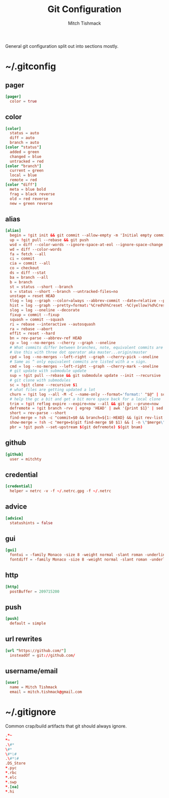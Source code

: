 #+TITLE: Git Configuration
#+AUTHOR: Mitch Tishmack
#+STARTUP: hidestars
#+STARTUP: odd
#+BABEL: :cache yes
#+PROPERTY: header-args :cache yes :padline no :comments no

General git configuration split out into sections mostly.

* ~/.gitconfig
:PROPERTIES:
:header-args: :tangle tmp/.gitconfig :comments no :padline no :cache yes :mkdirp yes
:END:
** pager
#+BEGIN_SRC conf :tangle (when (eq git-p t) "tmp/.gitconfig")
[pager]
  color = true
#+END_SRC
** color
#+BEGIN_SRC conf :tangle (when (eq git-p t) "tmp/.gitconfig")
[color]
  status = auto
  diff = auto
  branch = auto
[color "status"]
  added = green
  changed = blue
  untracked = red
[color "branch"]
  current = green
  local = blue
  remote = red
[color "diff"]
  meta = blue bold
  frag = black reverse
  old = red reverse
  new = green reverse
#+END_SRC
** alias
#+BEGIN_SRC conf :tangle (when (eq git-p t) "tmp/.gitconfig")
  [alias]
    begin = !git init && git commit --allow-empty -m 'Initial empty commit'
    up = !git pull --rebase && git push
    wsd = diff --color-words --ignore-space-at-eol --ignore-space-change --ignore-all-space
    wd = diff --color-words
    fa = fetch --all
    ci = commit
    cia = commit --all
    co = checkout
    ds = diff --stat
    ba = branch --all
    b = branch
    st = status --short --branch
    s = status --short --branch --untracked-files=no
    unstage = reset HEAD
    tlog = log --graph --color=always --abbrev-commit --date=relative --pretty=oneline
    hist = log --graph --pretty=format:'%Cred%h%Creset -%C(yellow)%d%Creset %s %Cgreen(%cr) %C(bold blue)<%an>%Creset' --abbrev-commit --date=relative
    slog = log --oneline --decorate
    fixup = commit --fixup
    squash = commit --squash
    ri = rebase --interactive --autosquash
    ra = rebase --abort
    effit = reset --hard
    bn = rev-parse --abbrev-ref HEAD
    cp = log --no-merges --cherry --graph --oneline
    # What commits differ between branches, note, equivalent commits are omitted.
    # Use this with three dot operator aka master...origin/master
    cpd = log --no-merges --left-right --graph --cherry-pick --oneline
    # Same as ^ only equivalent commits are listed with a = sign.
    cmd = log --no-merges --left-right --graph --cherry-mark --oneline
    # git update with submodule update
    sup = !git pull --rebase && git submodule update --init --recursive
    # git clone with submodules
    sc = !git clone --recursive $1
    # what files are getting updated a lot
    churn = !git log --all -M -C --name-only --format='format:' "$@" | sort | grep -v '^$' | uniq -c | sort | awk 'BEGIN {print "count,file"} {print $1 "," $2}'
    # help the gc a bit and get a bit more space back for a local clone
    trim = !git reflog expire --expire=now --all && git gc --prune=now
    defremote = !git branch -rvv | egrep 'HEAD' | awk '{print $1}' | sed -e 's|/HEAD||g'
    short = rev-parse --short
    find-merge = !sh -c "commit=$0 && branch=${1:-HEAD} && (git rev-list $commit..$branch --ancestry-path | cat -n; git rev-list $commit..$branch --first-parent | cat -n) | sort -k2 | uniq -f1 -d | sort -n | tail -1 | cut -f2"
    show-merge = !sh -c "merge=$(git find-merge $0 $1) && [ -n \"$merge\" ] && git show $merge"
    pbr = !git push --set-upstream $(git defremote) $(git bnam)
#+END_SRC
** github
#+BEGIN_SRC conf :tangle (when (eq git-p t) "tmp/.gitconfig")
[github]
  user = mitchty
#+END_SRC
** credential
#+BEGIN_SRC conf :tangle (when (eq git-p t) "tmp/.gitconfig")
[credential]
  helper = netrc -v -f ~/.netrc.gpg -f ~/.netrc
#+END_SRC
** advice
#+BEGIN_SRC conf :tangle (when (eq git-p t) "tmp/.gitconfig")
[advice]
  statushints = false
#+END_SRC
** gui
#+BEGIN_SRC conf :tangle (tangle/file 'git-p ".gitconfig")
[gui]
  fontui = -family Monaco -size 8 -weight normal -slant roman -underline 0 -overstrike 0
  fontdiff = -family Monaco -size 8 -weight normal -slant roman -underline 0 -overstrike 0
#+END_SRC
** http
#+BEGIN_SRC conf :tangle (when (eq git-p t) "tmp/.gitconfig")
[http]
  postBuffer = 209715200
#+END_SRC
** push
#+BEGIN_SRC conf :tangle (when (eq git-p t) "tmp/.gitconfig")
[push]
  default = simple
#+END_SRC
** url rewrites
#+BEGIN_SRC conf :tangle (tangle/file 'git-p ".gitconfig")
[url "https://github.com/"]
  insteadOf = git://github.com/
#+END_SRC
** username/email
#+BEGIN_SRC conf :tangle (tangle/file 'git-p ".gitconfig")
[user]
  name = Mitch Tishmack
  email = mitch.tishmack@gmail.com
#+END_SRC

* ~/.gitignore
:PROPERTIES:
:header-args: :tangle tmp/.gitignore :comments no :padline no :cache yes :mkdirp yes
:END:

Common crap/build artifacts that git should always ignore.

#+BEGIN_SRC conf :tangle no
.*~
*~
.\#*
\#*
\#*\#
.\#*\#
.DS_Store
*.pyc
*.rbc
*.elc
*.swp
*.[oa]
*.hi
#+END_SRC
